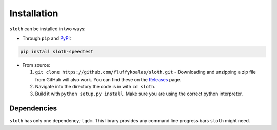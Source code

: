 Installation
============

``sloth`` can be installed in two ways:

* Through ``pip`` and `PyPI <https://pypi.org>`_:

.. code-block:: shell

    pip install sloth-speedtest

* From source:

  1. ``git clone https://github.com/fluffykoalas/sloth.git`` - Downloading and unzipping a zip file from GitHub will
     also work. You can find these on the `Releases <https://github.com/fluffykoalas/sloth/releases>`_ page.

  2. Navigate into the directory the code is in with ``cd sloth``.

  3. Build it with ``python setup.py install``. Make sure you are using the correct python interpreter.


Dependencies
------------

``sloth`` has only one dependency; ``tqdm``. This library provides any command line progress bars ``sloth`` might need.
